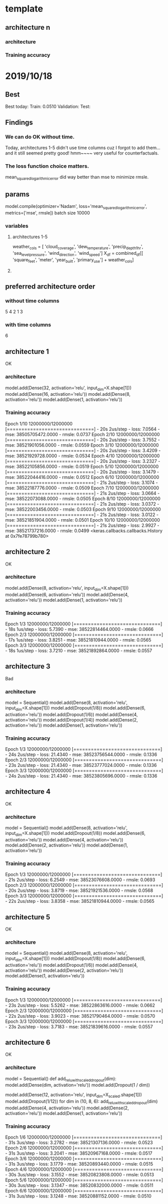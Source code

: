 * template
** architecture n

*** architecture

*** Training accuracy

* 2019/10/18
** Best
Best today:
Train: 0.0510
Validation: 
Test: 
** Findings
*** We can do OK without time.
Today, architectures 1-5 didn't use time columns cuz I 
forgot to add them... and it still seemed pretty good!
hmm~~~~ very useful for counterfactuals.
*** The loss function choice matters.
mean_squared_logarithmic_error did way better than mse
to minimize rmsle.
** params
model.compile(optimizer='Nadam',
              loss='mean_squared_logarithmic_error', metrics=['mse', rmsle])
batch size 10000
*** variables
**** architectures 1-5
weather_cols = [
    'cloud_coverage', 'dew_temperature', 'precip_depth_1_hr', 
    'sea_level_pressure', 'wind_direction', 'wind_speed']
X_df = combined_df[[
    'square_feet', 'meter', 'year_built', 'primary_use'] +
    weather_cols]
**** 
** preferred architecture order 
*** without time columns
5
4
2
1
3
*** with time columns
6
** architecture 1
OK
*** architecture
model.add(Dense(32, activation='relu', input_dim=X.shape[1]))
model.add(Dense(16, activation='relu'))
model.add(Dense(8, activation='relu'))
model.add(Dense(1, activation='relu'))
*** Training accuracy
Epoch 1/10
12000000/12000000 [==============================] - 20s 2us/step - loss: 7.0564 - mse: 38505705472.0000 - rmsle: 0.0737
Epoch 2/10
12000000/12000000 [==============================] - 20s 2us/step - loss: 3.7552 - mse: 38521901056.0000 - rmsle: 0.0559
Epoch 3/10
12000000/12000000 [==============================] - 20s 2us/step - loss: 3.4209 - mse: 38521929728.0000 - rmsle: 0.0534
Epoch 4/10
12000000/12000000 [==============================] - 20s 2us/step - loss: 3.2327 - mse: 38522105856.0000 - rmsle: 0.0519
Epoch 5/10
12000000/12000000 [==============================] - 20s 2us/step - loss: 3.1479 - mse: 38522044416.0000 - rmsle: 0.0512
Epoch 6/10
12000000/12000000 [==============================] - 21s 2us/step - loss: 3.1074 - mse: 38522187776.0000 - rmsle: 0.0509
Epoch 7/10
12000000/12000000 [==============================] - 21s 2us/step - loss: 3.0664 - mse: 38522073088.0000 - rmsle: 0.0505
Epoch 8/10
12000000/12000000 [==============================] - 21s 2us/step - loss: 3.0372 - mse: 38522003456.0000 - rmsle: 0.0503
Epoch 9/10
12000000/12000000 [==============================] - 21s 2us/step - loss: 3.0122 - mse: 38521851904.0000 - rmsle: 0.0501
Epoch 10/10
12000000/12000000 [==============================] - 21s 2us/step - loss: 2.9927 - mse: 38521737216.0000 - rmsle: 0.0499
<keras.callbacks.callbacks.History at 0x7fe78799b780>
** architecture 2
OK
*** architecture
model.add(Dense(8, activation='relu', input_dim=X.shape[1]))
model.add(Dense(6, activation='relu'))
model.add(Dense(4, activation='relu'))
model.add(Dense(1, activation='relu'))
*** Training accuracy
Epoch 1/3
12000000/12000000 [==============================] - 18s 1us/step - loss: 5.7390 - mse: 38522814464.0000 - rmsle: 0.0666
Epoch 2/3
12000000/12000000 [==============================] - 17s 1us/step - loss: 3.8251 - mse: 38521810944.0000 - rmsle: 0.0565
Epoch 3/3
12000000/12000000 [==============================] - 18s 1us/step - loss: 3.7210 - mse: 38521892864.0000 - rmsle: 0.0557
** architecture 3
Bad
*** architecture
model = Sequential()
model.add(Dense(8, activation='relu', input_dim=X.shape[1]))
model.add(Dropout(1/8))
model.add(Dense(6, activation='relu'))
model.add(Dropout(1/6))
model.add(Dense(4, activation='relu'))
model.add(Dropout(1/4))
model.add(Dense(2, activation='relu'))
model.add(Dense(1, activation='relu'))
*** Training accuracy
Epoch 1/3
12000000/12000000 [==============================] - 24s 2us/step - loss: 21.4340 - mse: 38523756544.0000 - rmsle: 0.1336
Epoch 2/3
12000000/12000000 [==============================] - 23s 2us/step - loss: 21.4340 - mse: 38523777024.0000 - rmsle: 0.1336
Epoch 3/3
12000000/12000000 [==============================] - 24s 2us/step - loss: 21.4340 - mse: 38523805696.0000 - rmsle: 0.1336

** architecture 4
OK
*** architecture
model = Sequential()
model.add(Dense(8, activation='relu', input_dim=X.shape[1]))
model.add(Dropout(1/8))
model.add(Dense(6, activation='relu'))
model.add(Dense(4, activation='relu'))
model.add(Dense(2, activation='relu'))
model.add(Dense(1, activation='relu'))
*** Training accuracy
Epoch 1/3
12000000/12000000 [==============================] - 21s 2us/step - loss: 6.2549 - mse: 38523076608.0000 - rmsle: 0.0693
Epoch 2/3
12000000/12000000 [==============================] - 20s 2us/step - loss: 3.8719 - mse: 38521921536.0000 - rmsle: 0.0568
Epoch 3/3
12000000/12000000 [==============================] - 22s 2us/step - loss: 3.8358 - mse: 38521810944.0000 - rmsle: 0.0565
** architecture 5
OK
*** architecture
model = Sequential()
model.add(Dense(8, activation='relu', input_dim=X.shape[1]))
model.add(Dropout(1/8))
model.add(Dense(6, activation='relu'))
model.add(Dropout(1/6))
model.add(Dense(4, activation='relu'))
model.add(Dense(2, activation='relu'))
model.add(Dense(1, activation='relu'))
*** Training accuracy
Epoch 1/3
12000000/12000000 [==============================] - 23s 2us/step - loss: 5.5262 - mse: 38522863616.0000 - rmsle: 0.0662
Epoch 2/3
12000000/12000000 [==============================] - 22s 2us/step - loss: 3.9023 - mse: 38521790464.0000 - rmsle: 0.0570
Epoch 3/3
12000000/12000000 [==============================] - 23s 2us/step - loss: 3.7183 - mse: 38521839616.0000 - rmsle: 0.0557
** architecture 6
OK
*** architecture
model = Sequential()
def add_relu_with_scaled_dropout(dim):
    model.add(Dense(dim, activation='relu'))
    model.add(Dropout(1 / dim))

model.add(Dense(12, activation='relu', input_dim=X_scaled.shape[1]))
model.add(Dropout(1/12))
for dim in (10, 8, 6):
    add_relu_with_scaled_dropout(dim)
model.add(Dense(4, activation='relu'))
model.add(Dense(2, activation='relu'))
model.add(Dense(1, activation='relu'))
*** Training accuracy
Epoch 1/6
12000000/12000000 [==============================] - 31s 3us/step - loss: 3.2782 - mse: 38521307136.0000 - rmsle: 0.0523
Epoch 2/6
12000000/12000000 [==============================] - 31s 3us/step - loss: 3.2041 - mse: 38520967168.0000 - rmsle: 0.0517
Epoch 3/6
12000000/12000000 [==============================] - 31s 3us/step - loss: 3.1779 - mse: 38520893440.0000 - rmsle: 0.0515
Epoch 4/6
12000000/12000000 [==============================] - 30s 3us/step - loss: 3.1552 - mse: 38520823808.0000 - rmsle: 0.0513
Epoch 5/6
12000000/12000000 [==============================] - 30s 3us/step - loss: 3.1347 - mse: 38520832000.0000 - rmsle: 0.0511
Epoch 6/6
12000000/12000000 [==============================] - 31s 3us/step - loss: 3.1248 - mse: 38520881152.0000 - rmsle: 0.0510
